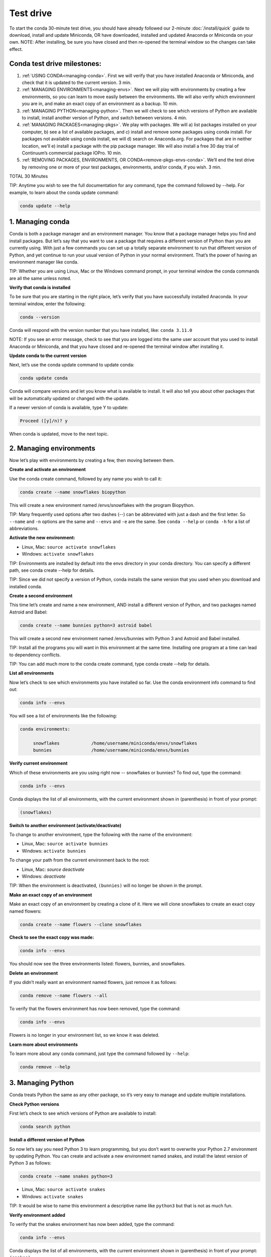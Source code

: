 Test drive
================

To start the conda 30-minute test drive, you should have already followed our 2-minute :doc:`/install/quick` guide to download, install and update Miniconda, OR have downloaded, installed and updated Anaconda or Miniconda on your own.
NOTE: After installing, be sure you have closed and then re-opened the terminal window so the changes can take effect.

Conda test drive milestones:
----------------------------

#. :ref:`USING CONDA<managing-conda>`. First we will verify that you have installed Anaconda or Miniconda, and check that it is updated to the current version. 3 min.
#. :ref:`MANAGING ENVIRONMENTS<managing-envs>`. Next we will play with environments by creating a few environments, so you can learn to move easily between the environments. We will also verify which environment you are in, and make an exact copy of an environment as a backup. 10 min.
#. :ref:`MANAGING PYTHON<managing-python>`. Then we will check to see which versions of Python are available to install, install another version of Python, and switch between versions. 4 min.
#. :ref:`MANAGING PACKAGES<managing-pkgs>`. We play with packages. We will a) list packages installed on your computer, b) see a list of available packages, and c) install and remove some packages using conda install. For packages not available using conda install, we will d) search on Anaconda.org. For packages that are in neither location, we’ll e) install a package with the pip package manager. We will also install a free 30 day trial of Continuum’s commercial package IOPro. 10 min.
#. :ref:`REMOVING PACKAGES, ENVIRONMENTS, OR CONDA<remove-pkgs-envs-conda>`. We’ll end the test drive by removing one or more of your test packages, environments, and/or conda,  if you wish. 3 min.

TOTAL 30 Minutes

TIP:  Anytime you wish to see the full documentation for any command, type the command followed by  --help.
For example, to learn about the conda update command:

.. code::

   conda update --help

.. _managing-conda:

1. Managing conda
-----------------

Conda is both a package manager and an environment manager. You know that a package manager helps you find and
install packages. But let’s say that you want to use a package that requires a different version of Python than
you are currently using. With just a few commands you can set up a totally separate environment to run that
different version of Python, and yet continue to run your usual version of Python in your normal environment.
That’s the power of having an environment manager like conda.

TIP: Whether you are using Linux, Mac or the Windows command prompt, in your terminal window the conda commands
are all the same unless noted.

**Verify that conda is installed**

To be sure that you are starting in the right place, let’s verify that you have successfully installed Anaconda.
In your terminal window, enter the following:

.. code::

   conda --version

Conda will respond with the version number that you have installed, like:  ``conda 3.11.0``

NOTE: If you see an error message, check to see that you are logged into the same user account that you used
to install Anaconda or Miniconda, and that you have closed and re-opened the terminal window after installing it.

**Update conda to the current version**

Next, let’s use the conda update command to update conda:

.. code::

   conda update conda

Conda will compare versions and let you know what is available to install. It will also tell you about other
packages that will be automatically updated or changed with the update.

If a newer version of conda is available,
type Y to update:

.. code::

   Proceed ([y]/n)? y

When conda is updated, move to the next topic.

.. _managing-envs:

2. Managing environments
------------------------

Now let’s play with environments by creating a few, then moving between them.

**Create and activate an environment**

Use the conda create command, followed by any name you wish to call it:

.. code::

   conda create --name snowflakes biopython

This will create a new environment named /envs/snowflakes with the program Biopython.

TIP:  Many frequently used options after two dashes (--) can be abbreviated with just a dash and the
first letter. So ``--name`` and ``-n`` options are the same and ``--envs`` and ``-e`` are the same. See ``conda --help`` or
``conda -h`` for a list of abbreviations.

**Activate the new environment:**

* Linux, Mac: ``source activate snowflakes``
* Windows:  ``activate snowflakes``

TIP: Environments are installed by default into the envs directory in your conda directory. You can specify a
different path, see conda create --help for details.

TIP: Since we did not specify a version of Python, conda installs the same version that you used when you
download and installed conda.

**Create a second environment**

This time let’s create and name a new environment, AND install a different version of Python, and two packages
named Astroid and Babel:

.. code::

   conda create --name bunnies python=3 astroid babel

This will create a second new environment named /envs/bunnies with Python 3 and Astroid and Babel installed.

TIP: Install all the programs you will want in this environment at the same time. Installing one program at
a time can lead to dependency conflicts.

TIP: You can add much more to the conda create command, type conda create --help for details.

**List all environments**

Now let’s check to see which environments you have installed so far. Use the conda environment info command
to find out:

.. code::

   conda info --envs

You will see a list of environments like the following:

.. code::

   conda environments:

	snowflakes            /home/username/miniconda/envs/snowflakes
	bunnies               /home/username/miniconda/envs/bunnies

**Verify current environment**

Which of these environments are you using right now -- snowflakes or bunnies? To find out, type the command:

.. code::

   conda info --envs

Conda displays the list of all environments, with the current environment shown in (parenthesis) in front
of your prompt:

.. code::

   (snowflakes)

**Switch to another environment (activate/deactivate)**

To change to another environment, type the following with the name of the environment:

* Linux, Mac: ``source activate bunnies``
* Windows:  ``activate bunnies``

To change your path from the current environment back to the root:

* Linux, Mac: `source deactivate`
* Windows:  `deactivate`

TIP: When the environment is deactivated, ``(bunnies)`` will no longer be shown in the prompt.

**Make an exact copy of an environment**

Make an exact copy of an environment by creating a clone of it. Here we will clone snowflakes to
create an exact copy named flowers:

.. code::

   conda create --name flowers --clone snowflakes

**Check to see the exact copy was made:**

.. code::

   conda info --envs

You should now see the three environments listed:  flowers, bunnies, and snowflakes.

**Delete an environment**

If you didn’t really want an environment named flowers, just remove it as follows:

.. code::

   conda remove --name flowers --all

To verify that the flowers environment has now been removed, type the command:

.. code::

   conda info --envs

Flowers is no longer in your environment list, so we know it was deleted.

**Learn more about environments**

To learn more about any conda command, just type the command followed by  ``--help``:

.. code::

   conda remove --help

.. _managing-python:

3. Managing Python
------------------

Conda treats Python the same as any other package, so it’s very easy to manage and update multiple installations.

**Check Python versions**

First let’s check to see which versions of Python are available to install:

.. code::

   conda search python

**Install a different version of Python**

So now let’s say you need Python 3 to learn programming, but you don’t want to overwrite your Python 2.7
environment by updating Python. You can create and activate a new environment named snakes, and install
the latest version of Python 3 as follows:

.. code::

   conda create --name snakes python=3

* Linux, Mac: ``source activate snakes``
* Windows:  ``activate snakes``

TIP: It would be wise to name this environment a descriptive name like ``python3`` but that is not as much fun.

**Verify environment added**

To verify that the snakes environment has now been added, type the command:

.. code::

   conda info --envs

Conda displays the list of all environments, with the current environment shown in (parenthesis)
in front of your prompt:  ``(snakes)``

**Verify Python version in new environment**

Verify that the snakes environment uses python version 3:

.. code::

   python --version

**Use a different version of Python**

To switch to the new environment with a different version of Python, you simply need to activate it.
Let’s switch back to the default, 2.7:

* Linux, Mac: ``source activate snowflakes``
* Windows:  ``activate snowflakes``

**Verify Python version in environment**

Verify that the snowflakes environment uses python version 2:

.. code::

   python --version

**Deactivate this environment**

After you are finished working in the snowflakes environment, deactivate this environment and
revert your PATH to its previous state:

* Linux, Macintosh: ``source deactivate``
* Windows: ``deactivate``

.. _managing-pkgs:

4. Managing packages
--------------------

Now let’s play with packages. We’ve already installed several packages (Astroid, Babel and a specific
version of Python) when we created a new environment. We’ll check what packages we have, check what
are available, look for a specific package and install it. Then we’ll look for and install specific
packages on the Anaconda.org repository, install more using pip install instead of conda install, and
install a commercial package.

**View a list of packages and versions installed in an environment**

Use this to see which version of Python or another program is installed in the environment, or to confirm that a package has been added or removed.
In your terminal window, simply type:

.. code::

   conda list

**View a list of packages available with the conda install command**

A list of packages available for conda install, sorted by Python version, is available
from http://docs.continuum.io/anaconda/pkg-docs.html

**Search for a package**

First let’s check to see if a package we want is available for conda to install:

.. code::

   conda search beautiful-soup

This displays the package, so we know it is available.

**Install a new package**

We will install Beautiful Soup into the current environment, using conda install as follows:

.. code::

   conda install --name bunnies beautiful-soup

NOTE: You must tell conda the name of the environment (--name bunnies) OR it will install in
the current environment.

Now activate the bunnies environment , and do a conda list to see the new program installed:

* Linux, Mac: ``source activate bunnies``
* Windows:  ``activate bunnies``

All platforms:

.. code::

   conda list

**Install a package from Anaconda.org**

For packages that are not available using conda install, we can next look on Anaconda.org.
Anaconda.org is a package management service for both public and private package repositories.
Anaconda.org is a Continuum Analytics product, just like Anaconda and Miniconda.

TIP: You are not required to register with Anaconda.org to download files.

To download into the current environment from Anaconda.org, we will specify Anaconda.org as the
“channel” by typing the full URL to the package we want.

In a browser, go to http://anaconda.org.  We are looking for a package named “bottleneck” so in
the top left box named “Search Packages” type “bottleneck” and click the Search button.

There are more than a dozen copies of bottleneck available on Anaconda.org, but we want the most
frequently downloaded copy. So you can sort by number of downloads by clicking the “Downloads” heading.

One version of bottleneck has over 24,000 downloads, so select that one by clicking the package name.
This brings you to the Anaconda.org detail page that shows the exact command to use to download it:

.. code::

   conda install --channel https://conda.anaconda.org/pandas bottleneck


**Check to see that the package downloaded**

.. code::

   conda list

**Install a package with PIP**

For packages that are not available from conda or Anaconda.org, we can often install the package with pip.

TIP:  Pip is only a package manager, so it cannot manage environments for you. Pip cannot even update
Python, because unlike conda it does not consider Python a package. But it does install some things
that conda does not, and vice versa. Both pip and conda are included in Anaconda and Miniconda.
Pip install packages

We activate the environment where we want to put the program, then pip install a program named “See”:

* Linux, Mac: source activate bunnies
* Windows:  activate bunnies

All platforms:

.. code::

   pip install see

**Verify pip installs**

Check to see that See was installed:

.. code::

   conda list

**Install commercial package**

Installing commercial packages is the same as installing any other package with conda. So, as an example,
let’s install and then delete a free trial of one of Continuum’s commercial packages IOPro, which can speed
up your Python processing:

.. code::

   conda install iopro

TIP: Except for academic use, this free trial expires after 30 days.

You can now install and verify any package you want using conda, whether using the conda command, downloading from Anaconda.org, or using pip install, and whether open source or commercial.

.. _remove-pkgs-envs-conda:

5. Removing packages, environments, or conda
--------------------------------------------

Let’s end this test drive by removing one or more of your test packages, environments, and/or conda,  if you wish.

**Remove a package**

Let’s say that you decided not to continue using the commercial package IOPro.  You can remove it from the
bunnies environment with:

.. code::

   conda remove --name bunnies iopro

**Confirm that program has been removed**

Use conda list to confirm that IOPro has been removed:

.. code::

   conda list

**Remove an environment**

We no longer need the snakes environment, so type the command:

.. code::

   conda remove --name snakes --all

**Verify environment was removed**

To verify that the snakes environment has now been removed, type the command:

.. code::

   conda info --envs

Snakes is no longer shown in the environment list, so we know it was deleted.

**Remove conda**

* Linux, Mac:

Remove the Anaconda OR Miniconda install directory:

.. code::

   rm -rf ~/miniconda OR  rm -rf ~/anaconda

* Windows:  Go to Control Panel, click “Add or remove Program,” select “Python 2.7 (Anaconda)” OR “Python 2.7 Miniconda)” and click Remove Program.


**More resources**

* To read the full documentation for any conda command, type the command
  followed by  ``--h`` for “help.” For example, to learn about the conda update
  command: ``conda update --h``
* Full documentation: 	http://conda.pydata.org/docs/
* Cheat sheet: :doc:`/using/cheatsheet`
* FAQ: 				http://docs.continuum.io/anaconda/faq.html
* Free community support:	 https://groups.google.com/a/continuum.io/forum/#!forum/anaconda
* Paid support options:	http://continuum.io/support
* Continuum Analytics Training & Consulting: Continuum Analytics offers Python training courses. Our teaching philosophy is that the best way to learn is with hands-on experience to real world problems. Courses are available to individuals online, at numerous sites, or in-house at your place of business. We also offer consulting services for the analysis, management and visualization of scientific and business data or optimizing your processing workflows on modern hardware and GPUs.

